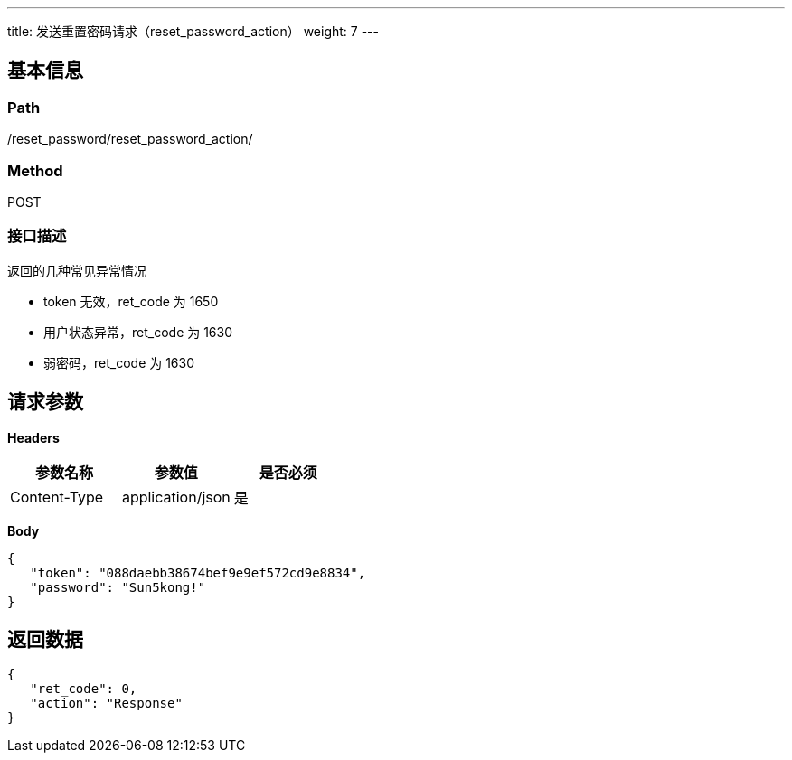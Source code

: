 ---
title: 发送重置密码请求（reset_password_action）
weight: 7
---

== 基本信息

=== Path
/reset_password/reset_password_action/

=== Method
POST

=== 接口描述
返回的几种常见异常情况

- token 无效，ret_code 为 1650
- 用户状态异常，ret_code 为 1630
- 弱密码，ret_code 为 1630


== 请求参数

*Headers*

[cols="3*", options="header"]

|===
| 参数名称 | 参数值 | 是否必须

| Content-Type
| application/json
| 是
|===

*Body*

[,javascript]
----
{
   "token": "088daebb38674bef9e9ef572cd9e8834",
   "password": "Sun5kong!"
}
----

== 返回数据

[,javascript]
----
{
   "ret_code": 0,
   "action": "Response"
}
----
